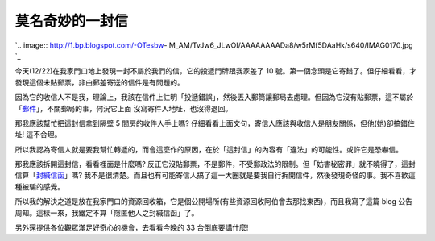 莫名奇妙的一封信
================================================================================

`.. image:: http://1.bp.blogspot.com/-OTesbw-
M_AM/TvJw6_JLwOI/AAAAAAAADa8/w5rMf5DAaHk/s640/IMAG0170.jpg
`_


今天(12/22)在我家門口地上發現一封不屬於我們的信，它的投遞門牌跟我家差了 10
號。第一個念頭是它寄錯了。但仔細看看，才發現這個未貼郵票，非由郵差寄送的信件是有問題的。

因為它的收信人不是我，理論上，我該在信件上註明「投遞錯誤」，然後丟入郵筒讓郵局去處理。但因為它沒有貼郵票，這不屬於「`郵件`_」，不關郵局的事，何況它上面
沒寫寄件人地址，也沒得退回。

那我應該幫忙把這封信拿到隔壁 5 間房的收件人手上嗎? 仔細看看上面文句，寄信人應該與收信人是朋友關係，但他(她)卻搞錯住址! 這不合理。

所以我認為寄信人就是要我幫忙轉遞的，而會這麼作的原因，在於「這封信」的內容有「違法」的可能性。或許它是恐嚇信。

那我應該拆開這封信，看看裡面是什麼嗎? 反正它沒貼郵票，不是郵件，不受郵政法的限制。但「妨害秘密罪」就不曉得了，這封信算「`封緘信函`_」嗎?
我不是很清楚。而且也有可能寄信人搞了這一大圈就是要我自行拆開信件，然後發現奇怪的事。我不喜歡這種被騙的感覺。

所以我的解決之道是放在我家門口的資源回收箱，它是個公開場所(有些資源回收阿伯會去那找東西)，而且我寫了這篇 blog
公告周知。這樣一來，我鐵定不算「隱匿他人之封緘信函」了。

另外還提供各位觀眾滿足好奇心的機會，去看看今晚的 33 台倒底要講什麼!

.. _: http://1.bp.blogspot.com/-OTesbw-
    M_AM/TvJw6_JLwOI/AAAAAAAADa8/w5rMf5DAaHk/s1600/IMAG0170.jpg
.. _郵件:
    http://law.moj.gov.tw/LawClass/LawSingle.aspx?Pcode=K0050001&FLNO=4
.. _封緘信函:
    http://law.moj.gov.tw/LawClass/LawSingle.aspx?Pcode=C0000001&FLNO=315


.. author:: default
.. categories:: chinese
.. tags:: 
.. comments::